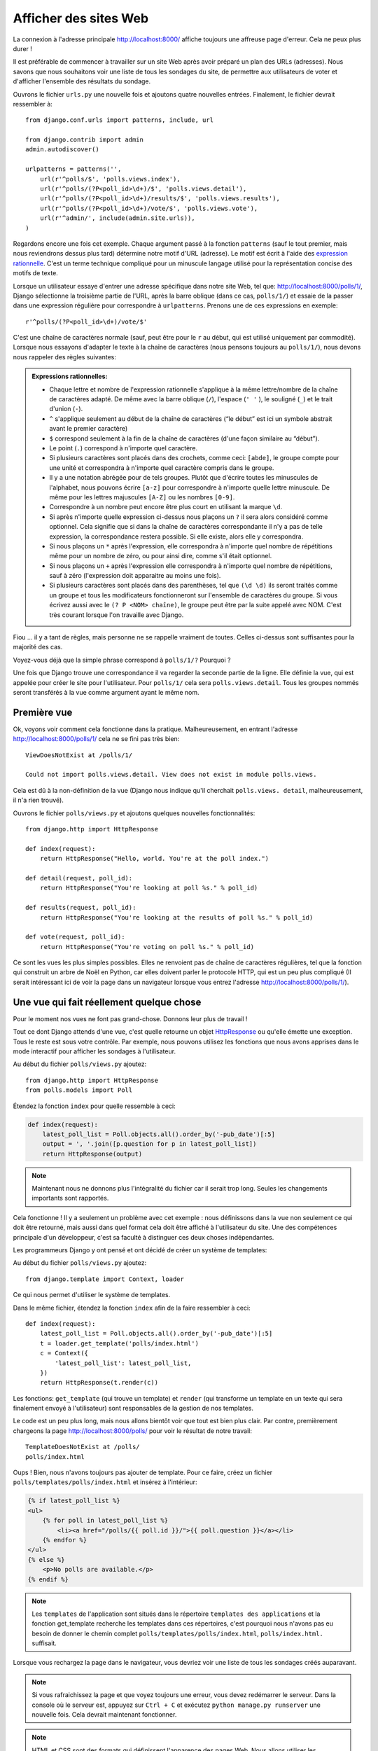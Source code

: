 
Afficher des sites Web
======================

La connexion à l'adresse principale http://localhost:8000/ affiche toujours une affreuse page d'erreur. Cela ne peux plus durer !

Il est préférable de commencer à travailler sur un site Web après avoir préparé un plan des URLs (adresses). Nous savons
que nous souhaitons voir une liste de tous les sondages du site, de permettre aux utilisateurs de voter et d'afficher
l'ensemble des résultats du sondage.

Ouvrons le fichier ``urls.py`` une nouvelle fois et ajoutons quatre nouvelles entrées. Finalement, le fichier devrait ressembler à::

  from django.conf.urls import patterns, include, url

  from django.contrib import admin
  admin.autodiscover()

  urlpatterns = patterns('',
      url(r'^polls/$', 'polls.views.index'),
      url(r'^polls/(?P<poll_id>\d+)/$', 'polls.views.detail'),
      url(r'^polls/(?P<poll_id>\d+)/results/$', 'polls.views.results'),
      url(r'^polls/(?P<poll_id>\d+)/vote/$', 'polls.views.vote'),
      url(r'^admin/', include(admin.site.urls)),
  )

Regardons encore une fois cet exemple. Chaque argument passé à la fonction ``patterns`` (sauf le tout premier, mais nous reviendrons dessus plus tard) détermine notre motif d'URL (adresse). Le motif est écrit à l'aide des `expression rationnelle <http://fr.wikipedia.org/wiki/Expression_rationnelle#Notations_:_impl.C3.A9mentations_et_standardisation>`_. C'est un terme technique compliqué pour un minuscule langage utilisé pour
la représentation concise des motifs de texte.


Lorsque un utilisateur essaye d'entrer une adresse spécifique dans notre site Web, tel que: http://localhost:8000/polls/1/,
Django sélectionne la troisième partie de l'URL, après la barre oblique (dans ce cas, ``polls/1/``) et essaie de la passer dans une expression régulière pour correspondre à ``urlpatterns``. Prenons une de ces expressions en exemple::

  r'^polls/(?P<poll_id>\d+)/vote/$'

C'est une chaîne de caractères normale (sauf, peut être pour le ``r`` au début, qui est utilisé uniquement par commodité). 
Lorsque nous essayons d'adapter le texte à la chaîne de caractères (nous pensons toujours au ``polls/1/``), nous devons
nous rappeler des règles suivantes:

.. admonition:: Expressions rationnelles:
   :class: alert alert-info

   * Chaque lettre et nombre de l'expression rationnelle s'applique à la même lettre/nombre de la chaîne de caractères adapté. De même avec la
     barre oblique (``/``), l'espace (``' '`` ), le souligné (``_``) et le trait d'union (``-``).
   * ``^`` s'applique seulement au début de la chaîne de caractères (“le début” est ici un symbole abstrait
     avant le premier caractère)
   * ``$`` correspond seulement à la fin de la chaîne de caractères (d'une façon similaire au “début”).
   * Le point (``.``) correspond à n'importe quel caractère.
   * Si plusieurs caractères sont placés dans des crochets, comme ceci: ``[abde]``, le groupe compte pour une unité
     et correspondra à n'importe quel caractère compris dans le groupe.
   * Il y a une notation abrégée pour de tels groupes. Plutôt que d'écrire toutes les minuscules de l'alphabet,
     nous pouvons écrire ``[a-z]`` pour correspondre à n'importe quelle lettre minuscule. De même pour les lettres majuscules ``[A-Z]`` ou les nombres ``[0-9]``.
   * Correspondre à un nombre peut encore être plus court en utilisant la marque ``\d``.
   * Si après n'importe quelle expression ci-dessus nous plaçons un ``?`` il sera alors considéré comme optionnel. Cela signifie
     que si dans la chaîne de caractères correspondante il n'y a pas de telle expression, la correspondance restera possible. Si elle existe, alors elle y correspondra.
   * Si nous plaçons un ``*`` après l'expression, elle correspondra à n'importe quel nombre de répétitions même pour un nombre de
     zéro, ou pour ainsi dire, comme s'il était optionnel.
   * Si nous plaçons un ``+`` après l'expression elle correspondra à n'importe quel nombre de répétitions, sauf à zéro
     (l'expression doit apparaitre au moins une fois).
   * Si plusieurs caractères sont placés dans des parenthèses, tel que ``(\d \d)`` ils seront traités comme un groupe
     et tous les modificateurs fonctionneront sur l'ensemble de caractères du groupe. Si vous écrivez aussi avec le ``(? P <NOM> chaîne)``, le groupe peut être par la suite appelé avec NOM. C'est très courant lorsque l'on travaille avec Django.

Fiou ... il y a tant de règles, mais personne ne se rappelle vraiment de toutes. Celles ci-dessus sont 
suffisantes pour la majorité des cas.

Voyez-vous déjà que la simple phrase correspond à ``polls/1/?`` Pourquoi ?

Une fois que Django trouve une correspondance il va regarder la seconde partie de la ligne. Elle définie la vue,
qui est appelée pour créer le site pour l'utilisateur. Pour ``polls/1/`` cela sera ``polls.views.detail``. Tous les
groupes nommés seront transférés à la vue comme argument ayant le même nom.

Première vue
------------

Ok, voyons voir comment cela fonctionne dans la pratique. Malheureusement, en entrant l'adresse
http://localhost:8000/polls/1/ cela ne se fini pas très bien::

  ViewDoesNotExist at /polls/1/

  Could not import polls.views.detail. View does not exist in module polls.views.

Cela est dû à la non-définition de la vue (Django nous indique qu'il cherchait ``polls.views.
detail``, malheureusement, il n'a rien trouvé).

Ouvrons le fichier ``polls/views.py`` et ajoutons quelques nouvelles fonctionnalités::

    from django.http import HttpResponse

    def index(request):
        return HttpResponse("Hello, world. You're at the poll index.")

    def detail(request, poll_id):
        return HttpResponse("You're looking at poll %s." % poll_id)

    def results(request, poll_id):
        return HttpResponse("You're looking at the results of poll %s." % poll_id)

    def vote(request, poll_id):
        return HttpResponse("You're voting on poll %s." % poll_id)

Ce sont les vues les plus simples possibles. Elles ne renvoient pas de
chaîne de caractères régulières, tel que la fonction qui construit un
arbre de Noël en Python, car elles doivent parler le protocole HTTP,
qui est un peu plus compliqué (Il serait intéressant ici de voir la
page dans un navigateur lorsque vous entrez l'adresse
http://localhost:8000/polls/1/).


Une vue qui fait réellement quelque chose
-----------------------------------------

Pour le moment nos vues ne font pas grand-chose. Donnons leur plus de travail !

Tout ce dont Django attends d'une vue, c'est quelle retourne un objet
`HttpResponse <https://docs.djangoproject.com/en/1.4/ref/request-response/#django.http.HttpResponse>`_
ou qu'elle émette une exception. Tous le reste est sous votre contrôle. Par exemple, nous pouvons utilisez les fonctions que nous avons apprises dans le mode interactif pour afficher les sondages à l'utilisateur.


Au début du fichier ``polls/views.py`` ajoutez::

    from django.http import HttpResponse
    from polls.models import Poll

Étendez la fonction ``index`` pour quelle ressemble à ceci:

.. code-block:: python

  def index(request):
      latest_poll_list = Poll.objects.all().order_by('-pub_date')[:5]
      output = ', '.join([p.question for p in latest_poll_list])
      return HttpResponse(output)

.. note::

    Maintenant nous ne donnons plus l'intégralité du fichier car il serait trop long. Seules les changements importants sont rapportés.

Cela fonctionne ! Il y a seulement un problème avec cet exemple : nous définissons dans la vue non seulement ce qui doit être
retourné, mais aussi dans quel format cela doit être affiché à l'utilisateur du site. Une des compétences principale
d'un développeur, c'est sa faculté à distinguer ces deux choses indépendantes.

Les programmeurs Django y ont pensé et ont décidé de créer un système de templates:

Au début du fichier ``polls/views.py`` ajoutez::

  from django.template import Context, loader

Ce qui nous permet d'utiliser le système de templates.

Dans le même fichier, étendez la fonction ``index`` afin de la faire ressembler à ceci::

  def index(request):
      latest_poll_list = Poll.objects.all().order_by('-pub_date')[:5]
      t = loader.get_template('polls/index.html')
      c = Context({
          'latest_poll_list': latest_poll_list,
      })
      return HttpResponse(t.render(c))

Les fonctions: ``get_template`` (qui trouve un template) et ``render`` (qui transforme un template en un texte
qui sera finalement envoyé à l'utilisateur) sont responsables de la gestion de nos templates.

Le code est un peu plus long, mais nous allons bientôt voir que tout est bien plus clair. Par contre, premièrement
chargeons la page http://localhost:8000/polls/ pour voir le résultat de notre travail::

  TemplateDoesNotExist at /polls/
  polls/index.html

Oups ! Bien, nous n'avons toujours pas ajouter de template. Pour ce faire, créez un fichier ``polls/templates/polls/index.html`` et insérez à l'intérieur:

.. code-block:: django

  {% if latest_poll_list %}
  <ul>
      {% for poll in latest_poll_list %}
          <li><a href="/polls/{{ poll.id }}/">{{ poll.question }}</a></li>
      {% endfor %}
  </ul>
  {% else %}
      <p>No polls are available.</p>
  {% endif %}

.. note::
    Les ``templates`` de l'application sont situés dans le répertoire ``templates des applications`` et la fonction get_template recherche les templates dans ces répertoires, c'est pourquoi nous n'avons pas eu besoin de donner le chemin complet ``polls/templates/polls/index.html``, ``polls/index.html.`` suffisait.

Lorsque vous rechargez la page dans le navigateur, vous devriez voir une liste de tous les sondages créés auparavant.

.. note::

    Si vous rafraichissez la page et que voyez toujours une erreur, vous devez redémarrer le serveur. Dans la console où le serveur est, appuyez sur ``Ctrl + C`` et exécutez ``python manage.py runserver`` une nouvelle fois. Cela devrait maintenant fonctionner.

.. note::

   HTML et CSS sont des formats qui définissent l'apparence des pages Web. Nous allons utiliser les templates de Django pour générer le code HTML. Une bonne description du HTML est présenté dans le livre
   `Interactive Data Visualization for the Web <http://chimera.labs.oreilly.com/books/1230000000345/index.html>`_.
   Les caractéristiques incroyables du Web sont que les codes HTML et CSS de n'importe quel site Web sont publiques. Nous vous recommandons de regarder le code de vos sites favoris.

Vous allez devoir utiliser un template dans presque toutes les vues. Par conséquent, Django propose une fonction 
``render`` qui vous permet de faire cela d'une façon plus courte:

Veuillez corriger le début du fichier ``polls/views.py`` pour correspondre à ceci::

  from django.shortcuts import render
  from polls.models import Poll

Veuillez corriger la fonction ``index`` pour ressembler à ceci::

  def index(request):
      latest_poll_list = Poll.objects.all().order_by('-pub_date')[:5]
      return render(
          request,
          'polls/index.html',
          {'latest_poll_list': latest_poll_list})


Retourner un code 404
---------------------

Maintenant, concentrons-nous sur la vue détaillant un sondage - un site qui affiche les questions à partir
d'un sondage précis.

Au début du fichier ``polls/views.py`` ajoutez::

    from django.http import Http404

``Http404`` est une exception partagée par Django. Nous pouvons utiliser cette exception lorsque notre application ne peux
trouver le sondage demandé par l'utilisateur (en écrivant ``raise Http404``). Ainsi, le navigateur affichera la page d'erreur 404.


.. note::

   Vous pouvez changer la page affichée par Djanga en cas d'erreur 404 (la page n'existe pas) et 500 (erreur inattendue du serveur). Pour ce faire, vous devez créer des templates ``404.html`` et ``500.html``. Avant de vérifier que cela fonctionne, changez ``DEBUG`` dans le fichier ``settings.py`` à ``False``. Sinon, Django continuera d'afficher ses pages jaunes.

Changez la fonction ``detail`` comme suit::

    def detail(request, poll_id):
        try:
            p = Poll.objects.get(id=poll_id)
        except Poll.DoesNotExist:
            raise Http404
        return render(request, 'polls/detail.html', {'poll': p})

Puis créez le fichier ``polls/templates/polls/detail.html`` ayant pour contenu:

.. code-block:: django

    <h1>{{ poll.question }}</h1>
    <ul>
    {% for choice in poll.choice_set.all %}
        <li>{{ choice.choice_text }}</li>
    {% endfor %}
    </ul>


Gestion de formulaire
---------------------

Changeons le template ``polls/templates/polls/details.html``, en ajoutant un simple formulaire HTML.

Changez le fichier ``polls/templates/polls/details.html`` comme suit:

.. code-block:: django

  <h1>{{ poll.question }}</h1>

  {% if error_message %}<p><strong>{{ error_message }}</strong></p>{% endif %}

  <form action="/polls/{{ poll.id }}/vote/" method="post">
  {% csrf_token %}
  {% for choice in poll.choice_set.all %}
      <input type="radio" name="choice" id="choice{{ forloop.counter }}" value="{{ choice.id }}" />
      <label for="choice{{ forloop.counter }}">{{ choice.choice_text }}</label><br />
  {% endfor %}
  <input type="submit" value="Vote" />
  </form>

.. note::

   ``{% csrf_token %}`` est une méthode très magique pour protéger vos sites Web d'une nouvelle forme d'attaque contre les utilisateurs. Plus d'information dans la
   `documentation Cross Site Request Forgery <https://docs.djangoproject.com/en/1.4/ref/contrib/csrf/>`_.

Les lecteurs attentifs noteront que le formulaire est envoyé à l'adresse ``/polls/{{ poll.id }}/vote/``, qui n'est pas
encore supporté par les formulaires. Maintenant nous allons ajouter le support des formulaires. 

Au début du fichier ``polls/views.py`` ajoutez::

    from django.http import HttpResponseRedirect
    from django.core.urlresolvers import reverse
    from django.shortcuts import get_object_or_404
    from polls.models import Choice

Corrigez la fonction ``vote`` function, comme suit::

    def vote(request, poll_id):
        p = get_object_or_404(Poll, id=poll_id)
        try:
            selected_choice = p.choice_set.get(id=request.POST['choice'])
        except (KeyError, Choice.DoesNotExist):
            # If user would choose the wrong option, show error
            return render(request, 'polls/detail.html', {
                'poll': p,
                'error_message': "You have to choose correct option.",
            })

        # Sauvegarde le nouveau nombre de votes
        selected_choice.votes += 1
        selected_choice.save()
        # Redirige un utilisateur à la vue détaillée du sondage, sur laquelle il ou elle vient de voter
       return HttpResponseRedirect(reverse('polls.views.results', args=(p.id,)))

Dans la vue il y a un ensemble de nouvelles idées que nous n'avons pas encore détaillé.

L'objet ``request`` contient les données envoyées par l'utilisateur et ``request.POST`` contient les données du formulaire envoyées par l'utilisateur. De cette façon nous savons quelle option a été sélectionnée.

Voilà qui arrive la question importante. Il peut arriver qu'une vue reçoive une réponse inexistante. Nous
devons toujours vérifier les données provenant de l'utilisateur et répondre même aux situations où les données n'ont
aucun sens. C'est ce qui arrive dans la clause :keyword:`except`. Ensuite nous redirigeons l'utilisateur sur
le sondage et affichons l'erreur.

Si l'utilisateur sélectionne l'option correcte, nous pouvons augmenter le nombre de votes et sauvegarder les modifications. Ensuite
nous effectuons une redirection avec ``HttpResponseRedirect`` vers la vue détaillée du sondage précédemment inscrite.

Un autre problème important : après avoir voter nous pouvions juste afficher la page, comme à la fin de la vue des
détails (en utilisant render). Malheureusement, cela pourrait provoquer le renvoie du sondage. Si l'utilisateur
commence à jouer avec les boutons précédent et suivant du navigateur, ou simplement en rafraichissant la page (en
appuyant sur F5). En résumé, après que le formulaire correct soit soumis (dans ce cas, après le vote à un sondage), nous
devons effectuer une redirection en utilisant HttpResponseRedirect.

À la fin nous devons encore développer une vue pour les résultats du sondage, affichés après un vote.

Corrigez la fonction ``results``, comme suit::

  def results(request, poll_id):
      p = get_object_or_404(Poll, id=poll_id)
      return render(request, 'polls/results.html', {'poll': p})

Et créez le fichier ``polls/templates/polls/results.html``, contenant ceci:

.. code-block:: django

  <h1>{{ poll.question }}</h1>

  <ul>
  {% for choice in poll.choice_set.all %}
      <li>{{ choice.choice_text }} -- {{ choice.votes }} vote{{ choice.votes|pluralize }}</li>
  {% endfor %}
  </ul>

  <a href="/polls/{{ poll.id }}/">Vote again?</a>

C'est tout ! Entrez l'adresse http://localhost:8000/admin/ et créez plusieurs nouveaux sondages et questions. 
Puis jouez en votant et invitez d'autres utilisateurs à faire de même.


.. admonition:: ``polls/views.py``
   :class: alert alert-hidden

   .. code-block:: python

        from django.http import HttpResponseRedirect
        from django.core.urlresolvers import reverse
        from django.shortcuts import get_object_or_404

        from polls.models import Choice
        from django.http import Http404
        from django.shortcuts import render
        from polls.models import Poll


        def index(request):
            latest_poll_list = Poll.objects.all().order_by('-pub_date')[:5]
            return render(
                request,
                'polls/index.html',
                {'latest_poll_list': latest_poll_list})


        def detail(request, poll_id):
            try:
                p = Poll.objects.get(id=poll_id)
            except Poll.DoesNotExist:
                raise Http404
            return render(request, 'polls/detail.html', {'poll': p})


        def results(request, poll_id):
            p = get_object_or_404(Poll, id=poll_id)
            return render(request, 'polls/results.html', {'poll': p})


        def vote(request, poll_id):
            p = get_object_or_404(Poll, id=poll_id)
            try:
                selected_choice = p.choice_set.get(id=request.POST['choice'])
            except (KeyError, Choice.DoesNotExist):
                # if user chooses a wrong option, show error
                return render(request, 'polls/detail.html', {
                    'poll': p,
                    'error_message': "You have to choose a correct option",
                })

            # Sauvegarde le nombre de votes
            selected_choice.votes += 1
            selected_choice.save()
            # Redirige l'utilisateur à la vue détaillée du sonage sur laquelle il/elle vient de voter
            return HttpResponseRedirect(reverse('polls.views.results', args=(p.id,)))

.. admonition:: ``urls.py``
   :class: alert alert-hidden

   .. code-block:: python

        from django.conf.urls import patterns, include, url

        from django.contrib import admin
        admin.autodiscover()

        urlpatterns = patterns('',
          url(r'^polls/$', 'polls.views.index'),
          url(r'^polls/(?P<poll_id>\d+)/$', 'polls.views.detail'),
          url(r'^polls/(?P<poll_id>\d+)/results/$', 'polls.views.results'),
          url(r'^polls/(?P<poll_id>\d+)/vote/$', 'polls.views.vote'),
          url(r'^admin/', include(admin.site.urls)),
        )

.. admonition:: ``polls/models.py``
   :class: alert alert-hidden

   .. code-block:: python

        from django.db import models

        class Poll(models.Model):
            question = models.CharField(max_length=200)
            pub_date = models.DateTimeField('date published')

            def __str__(self):
                return self.question


        class Choice(models.Model):
            poll = models.ForeignKey(Poll)
            choice_text = models.CharField(max_length=200)
            votes = models.IntegerField(default=0)

            def __str__(self):
                return self.choice_text
